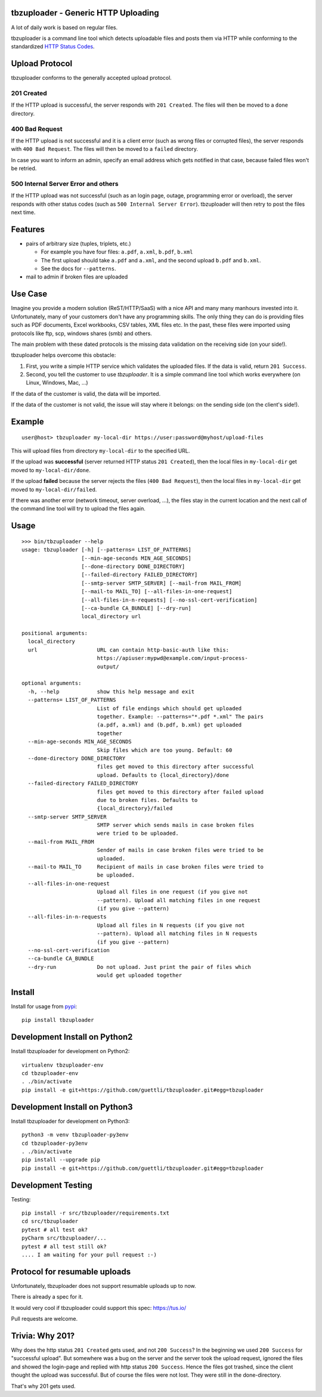 .. image:: https://travis-ci.org/tbz-pariv/tbzuploader.svg?branch=master
    :target: https://travis-ci.org/tbz-pariv/tbzuploader


tbzuploader - Generic HTTP Uploading
====================================

A lot of daily work is based on regular files.

tbzuploader is a command line tool which detects uploadable files and posts them via HTTP while conforming to the
standardized `HTTP Status Codes <https://en.wikipedia.org/wiki/List_of_HTTP_status_codes#2xx_Success>`_.


Upload Protocol
===============

tbzuploader conforms to the generally accepted upload protocol.


201 Created
***********

If the HTTP upload is successful, the server responds with ``201 Created``.
The files will then be moved to a ``done`` directory.

400 Bad Request
***************

If the HTTP upload is not successful and it is a client error (such as wrong files or corrupted files),
the server responds with ``400 Bad Request``.
The files will then be moved to a ``failed`` directory.

In case you want to inform an admin, specify an email address which gets notified in that case, because
failed files won't be retried.


500 Internal Server Error and others
************************************

If the HTTP upload was not successful (such as an login page, outage, programming error or overload),
the server responds with other status codes (such as ``500 Internal Server Error``).
tbzuploader will then retry to post the files next time.


Features
========

- pairs of arbitrary size (tuples, triplets, etc.)

  - For example you have four files: ``a.pdf``, ``a.xml``, ``b.pdf``, ``b.xml``
  - The first upload should take ``a.pdf`` and ``a.xml``, and the second upload ``b.pdf`` and ``b.xml``.
  - See the docs for ``--patterns``.

- mail to admin if broken files are uploaded


Use Case
========

Imagine you provide a modern solution (ReST/HTTP/SaaS) with a nice API and many many manhours invested into it. Unfortunately, many of your customers don't have any programming skills. The only thing they can do is providing files such as PDF documents, Excel workbooks, CSV tables, XML files etc. In the past, these files were imported using protocols like ftp, scp, windows shares (smb) and others.

The main problem with these dated protocols is the missing data validation on the receiving side (on your side!).

tbzuploader helps overcome this obstacle:

1. First, you write a simple HTTP service which validates the uploaded files. If the data is valid, return ``201 Success``.
2. Second, you tell the customer to use `tbzuploader`. It is a simple command line tool which works everywhere (on Linux, Windows, Mac, ...)

If the data of the customer is valid, the data will be imported.

If the data of the customer is not valid, the issue will stay where it belongs: on the sending side (on the client's side!).


Example
=======

::

    user@host> tbzuploader my-local-dir https://user:password@myhost/upload-files

This will upload files from directory ``my-local-dir`` to the specified URL.

If the upload was **successful** (server returned HTTP status ``201 Created``),
then the local files in ``my-local-dir`` get moved to ``my-local-dir/done``.

If the upload **failed** because the server rejects the files (``400 Bad Request``),
then the local files in ``my-local-dir`` get moved to ``my-local-dir/failed``.

If there was another error (network timeout, server overload, ...), the files stay in the current location and the next call of the command line tool will try to upload the files again.

Usage
=====

::

    >>> bin/tbzuploader --help
    usage: tbzuploader [-h] [--patterns= LIST_OF_PATTERNS]
                       [--min-age-seconds MIN_AGE_SECONDS]
                       [--done-directory DONE_DIRECTORY]
                       [--failed-directory FAILED_DIRECTORY]
                       [--smtp-server SMTP_SERVER] [--mail-from MAIL_FROM]
                       [--mail-to MAIL_TO] [--all-files-in-one-request]
                       [--all-files-in-n-requests] [--no-ssl-cert-verification]
                       [--ca-bundle CA_BUNDLE] [--dry-run]
                       local_directory url

    positional arguments:
      local_directory
      url                   URL can contain http-basic-auth like this:
                            https://apiuser:mypwd@example.com/input-process-
                            output/

    optional arguments:
      -h, --help            show this help message and exit
      --patterns= LIST_OF_PATTERNS
                            List of file endings which should get uploaded
                            together. Example: --patterns="*.pdf *.xml" The pairs
                            (a.pdf, a.xml) and (b.pdf, b.xml) get uploaded
                            together
      --min-age-seconds MIN_AGE_SECONDS
                            Skip files which are too young. Default: 60
      --done-directory DONE_DIRECTORY
                            files get moved to this directory after successful
                            upload. Defaults to {local_directory}/done
      --failed-directory FAILED_DIRECTORY
                            files get moved to this directory after failed upload
                            due to broken files. Defaults to
                            {local_directory}/failed
      --smtp-server SMTP_SERVER
                            SMTP server which sends mails in case broken files
                            were tried to be uploaded.
      --mail-from MAIL_FROM
                            Sender of mails in case broken files were tried to be
                            uploaded.
      --mail-to MAIL_TO     Recipient of mails in case broken files were tried to
                            be uploaded.
      --all-files-in-one-request
                            Upload all files in one request (if you give not
                            --pattern). Upload all matching files in one request
                            (if you give --pattern)
      --all-files-in-n-requests
                            Upload all files in N requests (if you give not
                            --pattern). Upload all matching files in N requests
                            (if you give --pattern)
      --no-ssl-cert-verification
      --ca-bundle CA_BUNDLE
      --dry-run             Do not upload. Just print the pair of files which
                            would get uploaded together

Install
=======

Install for usage from `pypi <https://pypi.python.org/pypi/tbzuploader/>`_::

    pip install tbzuploader


Development Install on Python2
==============================

Install tbzuploader for development on Python2::

    virtualenv tbzuploader-env
    cd tbzuploader-env
    . ./bin/activate
    pip install -e git+https://github.com/guettli/tbzuploader.git#egg=tbzuploader

Development Install on Python3
==============================

Install tbzuploader for development on Python3::

    python3 -m venv tbzuploader-py3env
    cd tbzuploader-py3env
    . ./bin/activate
    pip install --upgrade pip
    pip install -e git+https://github.com/guettli/tbzuploader.git#egg=tbzuploader

Development Testing
===================

Testing::

    pip install -r src/tbzuploader/requirements.txt
    cd src/tbzuploader
    pytest # all test ok?
    pyCharm src/tbzuploader/...
    pytest # all test still ok?
    .... I am waiting for your pull request :-)

Protocol for resumable uploads 
==============================

Unfortunately, tbzuploader does not support resumable uploads up to now.

There is already a spec for it. 

It would very cool if tbzuploader could support this spec: https://tus.io/

Pull requests are welcome.


Trivia: Why 201?
================

Why does the http status ``201 Created`` gets used, and not ``200 Success``? In the beginning we used ``200 Success`` for "successful upload". But somewhere was a bug on the server and the server took the upload request, ignored the files and showed the login-page and replied with http status ``200 Success``. Hence the files got trashed, since the client thought the upload was successful. But of course the files were not lost. They were still in the done-directory.

That's why 201 gets used.

